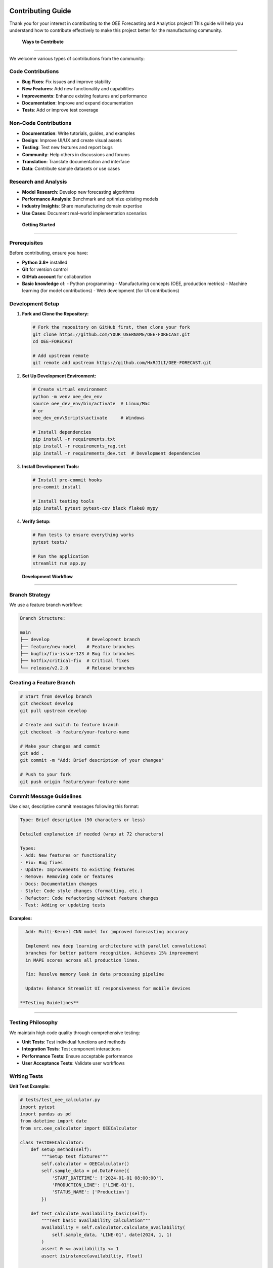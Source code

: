 Contributing Guide
==================

Thank you for your interest in contributing to the OEE Forecasting and Analytics project! This guide will help you understand how to contribute effectively to make this project better for the manufacturing community.

 **Ways to Contribute**
=========================

We welcome various types of contributions from the community:

**Code Contributions**
---------------------
-  **Bug Fixes**: Fix issues and improve stability
-  **New Features**: Add new functionality and capabilities
-  **Improvements**: Enhance existing features and performance
-  **Documentation**: Improve and expand documentation
-  **Tests**: Add or improve test coverage

**Non-Code Contributions**
-------------------------
-  **Documentation**: Write tutorials, guides, and examples
-  **Design**: Improve UI/UX and create visual assets
-  **Testing**: Test new features and report bugs
-  **Community**: Help others in discussions and forums
-  **Translation**: Translate documentation and interface
-  **Data**: Contribute sample datasets or use cases

**Research and Analysis**
------------------------
-  **Model Research**: Develop new forecasting algorithms
-  **Performance Analysis**: Benchmark and optimize existing models
-  **Industry Insights**: Share manufacturing domain expertise
-  **Use Cases**: Document real-world implementation scenarios

 **Getting Started**
======================

**Prerequisites**
----------------

Before contributing, ensure you have:

- **Python 3.8+** installed
- **Git** for version control
- **GitHub account** for collaboration
- **Basic knowledge** of:
  - Python programming
  - Manufacturing concepts (OEE, production metrics)
  - Machine learning (for model contributions)
  - Web development (for UI contributions)

**Development Setup**
--------------------

1. **Fork and Clone the Repository:**

   .. code-block:: bash

      # Fork the repository on GitHub first, then clone your fork
      git clone https://github.com/YOUR_USERNAME/OEE-FORECAST.git
      cd OEE-FORECAST

      # Add upstream remote
      git remote add upstream https://github.com/HxRJILI/OEE-FORECAST.git

2. **Set Up Development Environment:**

   .. code-block:: bash

      # Create virtual environment
      python -m venv oee_dev_env
      source oee_dev_env/bin/activate  # Linux/Mac
      # or
      oee_dev_env\Scripts\activate     # Windows

      # Install dependencies
      pip install -r requirements.txt
      pip install -r requirements_rag.txt
      pip install -r requirements_dev.txt  # Development dependencies

3. **Install Development Tools:**

   .. code-block:: bash

      # Install pre-commit hooks
      pre-commit install

      # Install testing tools
      pip install pytest pytest-cov black flake8 mypy

4. **Verify Setup:**

   .. code-block:: bash

      # Run tests to ensure everything works
      pytest tests/

      # Run the application
      streamlit run app.py

 **Development Workflow**
==========================

**Branch Strategy**
------------------

We use a feature branch workflow:

.. code-block::

   Branch Structure:
   
   main
   ├── develop              # Development branch
   ├── feature/new-model    # Feature branches
   ├── bugfix/fix-issue-123 # Bug fix branches
   ├── hotfix/critical-fix  # Critical fixes
   └── release/v2.2.0       # Release branches

**Creating a Feature Branch**
----------------------------

.. code-block:: bash

   # Start from develop branch
   git checkout develop
   git pull upstream develop

   # Create and switch to feature branch
   git checkout -b feature/your-feature-name

   # Make your changes and commit
   git add .
   git commit -m "Add: Brief description of your changes"

   # Push to your fork
   git push origin feature/your-feature-name

**Commit Message Guidelines**
----------------------------

Use clear, descriptive commit messages following this format:

.. code-block::

   Type: Brief description (50 characters or less)

   Detailed explanation if needed (wrap at 72 characters)

   Types:
   - Add: New features or functionality
   - Fix: Bug fixes
   - Update: Improvements to existing features
   - Remove: Removing code or features
   - Docs: Documentation changes
   - Style: Code style changes (formatting, etc.)
   - Refactor: Code refactoring without feature changes
   - Test: Adding or updating tests

**Examples:**

.. code-block::

   Add: Multi-Kernel CNN model for improved forecasting accuracy

   Implement new deep learning architecture with parallel convolutional
   branches for better pattern recognition. Achieves 15% improvement
   in MAPE scores across all production lines.

   Fix: Resolve memory leak in data processing pipeline

   Update: Enhance Streamlit UI responsiveness for mobile devices

 **Testing Guidelines**
=========================

**Testing Philosophy**
---------------------

We maintain high code quality through comprehensive testing:

- **Unit Tests**: Test individual functions and methods
- **Integration Tests**: Test component interactions
- **Performance Tests**: Ensure acceptable performance
- **User Acceptance Tests**: Validate user workflows

**Writing Tests**
----------------

**Unit Test Example:**

.. code-block:: python

   # tests/test_oee_calculator.py
   import pytest
   import pandas as pd
   from datetime import date
   from src.oee_calculator import OEECalculator

   class TestOEECalculator:
       def setup_method(self):
           """Setup test fixtures"""
           self.calculator = OEECalculator()
           self.sample_data = pd.DataFrame({
               'START_DATETIME': ['2024-01-01 08:00:00'],
               'PRODUCTION_LINE': ['LINE-01'],
               'STATUS_NAME': ['Production']
           })

       def test_calculate_availability_basic(self):
           """Test basic availability calculation"""
           availability = self.calculator.calculate_availability(
               self.sample_data, 'LINE-01', date(2024, 1, 1)
           )
           assert 0 <= availability <= 1
           assert isinstance(availability, float)

       def test_calculate_availability_invalid_line(self):
           """Test availability calculation with invalid line"""
           availability = self.calculator.calculate_availability(
               self.sample_data, 'INVALID-LINE', date(2024, 1, 1)
           )
           assert availability == 0.0

       @pytest.mark.parametrize("line,expected_range", [
           ('LINE-01', (0.6, 0.9)),
           ('LINE-03', (0.7, 0.95)),
           ('LINE-06', (0.8, 0.98))
       ])
       def test_availability_ranges_by_line(self, line, expected_range):
           """Test availability ranges for different production lines"""
           # Test with realistic data
           availability = self.calculator.calculate_availability(
               self.sample_data, line, date(2024, 1, 1)
           )
           assert expected_range[0] <= availability <= expected_range[1]

**Integration Test Example:**

.. code-block:: python

   # tests/test_forecasting_integration.py
   import pytest
   import numpy as np
   from src.forecasting import OEEForecaster
   from src.data_processing import load_and_process_data

   class TestForecastingIntegration:
       def test_end_to_end_forecasting(self):
           """Test complete forecasting pipeline"""
           
           # Load and process data
           line_status, production_data = load_and_process_data(
               'tests/fixtures/sample_line_status.csv',
               'tests/fixtures/sample_production.csv'
           )
           
           # Initialize forecaster
           forecaster = OEEForecaster(model_type='multi_kernel_cnn')
           
           # Train model
           training_results = forecaster.fit(line_status, production_line='LINE-01')
           assert training_results['performance_metrics']['mae'] < 0.15
           
           # Generate predictions
           predictions = forecaster.predict(steps=7)
           assert len(predictions['forecasts']) == 7
           assert all(0 <= pred <= 1 for pred in predictions['forecasts'])

**Running Tests**
----------------

.. code-block:: bash

   # Run all tests
   pytest

   # Run with coverage report
   pytest --cov=src/ --cov-report=html

   # Run specific test file
   pytest tests/test_oee_calculator.py

   # Run tests with specific marker
   pytest -m "not slow"

   # Run tests in parallel
   pytest -n auto

 **Code Style and Standards**
==============================

**Python Style Guidelines**
---------------------------

We follow PEP 8 with some project-specific conventions:

.. code-block:: python

   # Good Examples

   def calculate_oee_metrics(line_data, production_data, date_range):
       """
       Calculate OEE metrics for specified date range.
       
       Args:
           line_data (pd.DataFrame): Production line status data
           production_data (pd.DataFrame): Production output data
           date_range (tuple): Start and end dates
       
       Returns:
           dict: OEE metrics including availability, performance, quality
       
       Raises:
           ValueError: If date_range is invalid
           DataProcessingError: If data is corrupted
       """
       
       # Input validation
       if not isinstance(line_data, pd.DataFrame):
           raise TypeError("line_data must be a pandas DataFrame")
       
       # Clear variable names
       start_date, end_date = date_range
       filtered_data = line_data[
           (line_data['date'] >= start_date) & 
           (line_data['date'] <= end_date)
       ]
       
       # Use descriptive constants
       SECONDS_PER_HOUR = 3600
       PLANNED_PRODUCTION_HOURS = 16
       
       # Calculate metrics
       availability = calculate_availability(filtered_data)
       performance = calculate_performance(filtered_data, production_data)
       quality = calculate_quality(production_data)
       
       return {
           'availability': availability,
           'performance': performance,
           'quality': quality,
           'oee': availability * performance * quality
       }

**Code Formatting**
------------------

We use automated code formatting tools:

.. code-block:: bash

   # Format code with black
   black src/ tests/

   # Check formatting
   black --check src/ tests/

   # Sort imports
   isort src/ tests/

   # Lint code
   flake8 src/ tests/

   # Type checking
   mypy src/

**Documentation Standards**
--------------------------

**Docstring Format:**

.. code-block:: python

   def complex_function(param1, param2, optional_param=None):
       """
       Brief description of what the function does.
       
       Longer description if needed, explaining the purpose,
       behavior, and any important details.
       
       Args:
           param1 (type): Description of parameter
           param2 (type): Description of parameter
           optional_param (type, optional): Description. Defaults to None.
       
       Returns:
           type: Description of return value
       
       Raises:
           ExceptionType: Description of when this exception is raised
       
       Example:
           >>> result = complex_function('input1', 42)
           >>> print(result)
           Expected output
       
       Note:
           Any important notes or warnings
       """

 **Reporting Issues**
======================

**Before Reporting**
-------------------

1. **Search Existing Issues**: Check if the issue is already reported
2. **Check Documentation**: Ensure it's not a known limitation
3. **Test with Latest Version**: Verify the issue exists in the current version
4. **Reproduce Consistently**: Ensure you can reproduce the issue

**Issue Report Template**
------------------------

When reporting bugs, please use this template:

.. code-block::

   **Bug Description**
   A clear description of what the bug is.

   **Steps to Reproduce**
   1. Go to '...'
   2. Click on '...'
   3. Enter data '...'
   4. See error

   **Expected Behavior**
   What you expected to happen.

   **Actual Behavior**
   What actually happened.

   **Environment**
   - OS: [e.g., Ubuntu 20.04, Windows 10, macOS 12]
   - Python Version: [e.g., 3.9.7]
   - Project Version: [e.g., 2.1.0]
   - Browser (if applicable): [e.g., Chrome 96, Firefox 95]

   **Additional Context**
   - Error messages or logs
   - Screenshots if applicable
   - Sample data if relevant (anonymized)

**Feature Request Template**
---------------------------

.. code-block::

   **Feature Summary**
   Brief description of the proposed feature.

   **Problem Statement**
   What problem does this feature solve?

   **Proposed Solution**
   Detailed description of the proposed feature.

   **Alternatives Considered**
   Other solutions you've considered.

   **Use Cases**
   Specific scenarios where this feature would be valuable.

   **Implementation Notes**
   Any technical considerations or constraints.

 **Pull Request Process**
==========================

**Before Submitting**
--------------------

1. **Update Your Branch:**

   .. code-block:: bash

      git checkout develop
      git pull upstream develop
      git checkout your-feature-branch
      git merge develop

2. **Run All Tests:**

   .. code-block:: bash

      pytest
      flake8 src/ tests/
      black --check src/ tests/
      mypy src/

3. **Update Documentation:**
   - Add or update docstrings
   - Update relevant documentation files
   - Add examples if applicable

**Pull Request Template**
------------------------

.. code-block::

   ## Description
   Brief description of changes and motivation.

   ## Type of Change
   - [ ] Bug fix (non-breaking change that fixes an issue)
   - [ ] New feature (non-breaking change that adds functionality)
   - [ ] Breaking change (fix or feature that would cause existing functionality to not work as expected)
   - [ ] Documentation update
   - [ ] Performance improvement
   - [ ] Code refactoring

   ## Testing
   - [ ] Added tests for new functionality
   - [ ] All existing tests pass
   - [ ] Manual testing completed

   ## Documentation
   - [ ] Code is documented with docstrings
   - [ ] Documentation updated (if applicable)
   - [ ] Examples added (if applicable)

   ## Performance Impact
   Describe any performance implications.

   ## Breaking Changes
   List any breaking changes and migration steps.

   ## Screenshots (if applicable)
   Add screenshots for UI changes.

**Review Process**
-----------------

1. **Automated Checks**: All CI checks must pass
2. **Code Review**: At least one maintainer review required
3. **Testing**: Reviewers may test the changes locally
4. **Documentation Review**: Ensure documentation is clear and complete
5. **Approval**: Maintainer approval required for merge

👥 **Community Guidelines**
==========================

**Code of Conduct**
------------------

We are committed to providing a welcoming and inclusive environment:

- **Be Respectful**: Treat everyone with respect and professionalism
- **Be Collaborative**: Work together to improve the project
- **Be Inclusive**: Welcome newcomers and diverse perspectives
- **Be Constructive**: Provide helpful feedback and suggestions
- **Be Patient**: Remember that everyone has different experience levels

**Communication Channels**
-------------------------

- **GitHub Issues**: Bug reports and feature requests
- **GitHub Discussions**: General questions and community discussions
- **Pull Requests**: Code review and collaboration
- **Email**: Direct contact for sensitive issues

**Recognition**
--------------

We value all contributions and recognize contributors through:

- **Contributors List**: Listed in README and documentation
- **Changelog**: Credited in release notes
- **Community Spotlight**: Featured in project updates
- **Commit Attribution**: Proper attribution in git history

 **Specific Contribution Areas**
==================================

**Manufacturing Domain Expertise**
---------------------------------

We especially welcome contributions from manufacturing professionals:

- **OEE Best Practices**: Share industry knowledge and standards
- **Real-World Use Cases**: Document actual implementation scenarios
- **Data Patterns**: Contribute insights about production data characteristics
- **Validation**: Help validate model accuracy against real-world results

**Machine Learning and Data Science**
------------------------------------

Areas where ML expertise is valuable:

- **New Models**: Develop advanced forecasting algorithms
- **Optimization**: Improve model performance and efficiency
- **Evaluation**: Enhance model validation and testing procedures
- **Research**: Investigate cutting-edge approaches for time series forecasting

**Software Engineering**
-----------------------

Technical improvements needed:

- **Performance**: Optimize code for speed and memory usage
- **Architecture**: Improve system design and modularity
- **Testing**: Expand test coverage and automation
- **Infrastructure**: Enhance deployment and monitoring capabilities

 **Learning Resources**
========================

**Project-Specific Resources**
-----------------------------

- **Documentation**: Complete project documentation
- **Tutorials**: Step-by-step guides for common tasks
- **API Reference**: Detailed API documentation
- **Examples**: Sample implementations and use cases

**External Learning**
--------------------

**Manufacturing and OEE:**
- MESA International (Manufacturing Enterprise Solutions Association)
- SEMI Standards for OEE calculation
- Lean Manufacturing principles and practices

**Machine Learning:**
- TensorFlow and Keras documentation
- Time series forecasting tutorials
- Deep learning for manufacturing applications

**Software Development:**
- Python best practices and PEP standards
- Streamlit documentation and tutorials
- Git workflow and collaboration techniques

 **Contributor Recognition**
=============================

**Contribution Levels**
----------------------

.. list-table:: Contributor Levels
   :header-rows: 1
   :widths: 20 30 50

   * - Level
     - Criteria
     - Recognition
   * - **Contributor**
     - First merged PR
     - Listed in contributors, thank you message
   * - **Regular Contributor**
     - 5+ merged PRs
     - Featured in release notes, priority review
   * - **Core Contributor**
     - 20+ PRs, sustained involvement
     - Commit access, release planning input
   * - **Maintainer**
     - Long-term commitment, leadership
     - Full repository access, decision-making role

**Special Recognitions**
-----------------------

- **Bug Hunter**: Exceptional bug finding and reporting
- **Documentation Champion**: Outstanding documentation contributions
- **Performance Hero**: Significant performance improvements
- **Innovation Award**: Novel features or approaches
- **Community Builder**: Exceptional community support and mentoring

Thank you for contributing to the OEE Forecasting and Analytics project! Together, we're building tools that help manufacturers optimize their operations and improve efficiency worldwide. 

For questions about contributing, please reach out through our communication channels or check our FAQ in the GitHub Discussions.